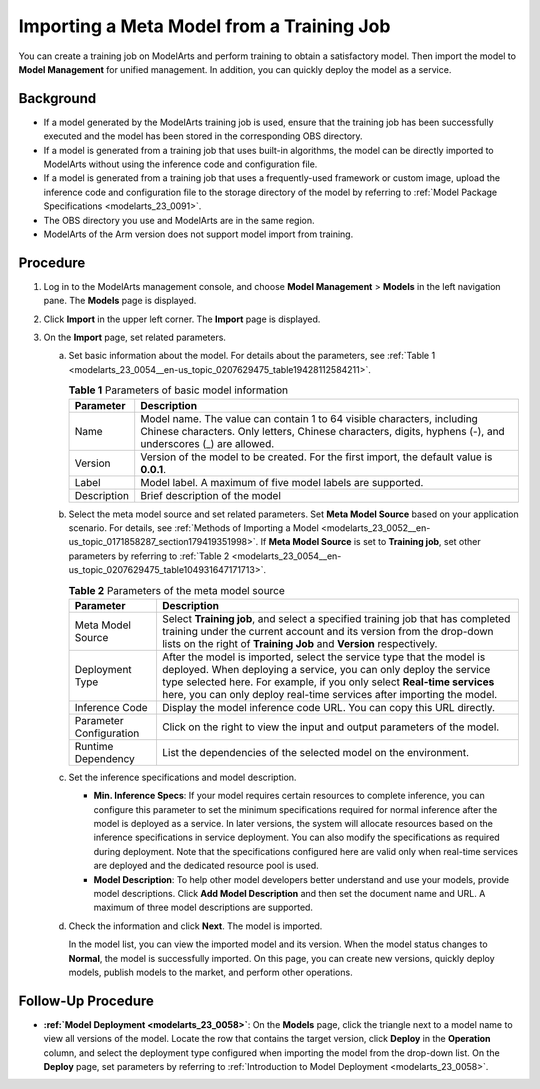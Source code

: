 .. _modelarts_23_0054:

Importing a Meta Model from a Training Job
==========================================

You can create a training job on ModelArts and perform training to obtain a satisfactory model. Then import the model to **Model Management** for unified management. In addition, you can quickly deploy the model as a service.

Background
----------

-  If a model generated by the ModelArts training job is used, ensure that the training job has been successfully executed and the model has been stored in the corresponding OBS directory.
-  If a model is generated from a training job that uses built-in algorithms, the model can be directly imported to ModelArts without using the inference code and configuration file.
-  If a model is generated from a training job that uses a frequently-used framework or custom image, upload the inference code and configuration file to the storage directory of the model by referring to :ref:`Model Package Specifications <modelarts_23_0091>`.
-  The OBS directory you use and ModelArts are in the same region.
-  ModelArts of the Arm version does not support model import from training.

Procedure
---------

#. Log in to the ModelArts management console, and choose **Model Management** > **Models** in the left navigation pane. The **Models** page is displayed.
#. Click **Import** in the upper left corner. The **Import** page is displayed.
#. On the **Import** page, set related parameters.

   a. Set basic information about the model. For details about the parameters, see :ref:`Table 1 <modelarts_23_0054__en-us_topic_0207629475_table19428112584211>`.

      .. _modelarts_23_0054__en-us_topic_0207629475_table19428112584211:

      .. table:: **Table 1** Parameters of basic model information

         +-------------+-------------------------------------------------------------------------------------------------------------------------------------------------------------------------------------+
         | Parameter   | Description                                                                                                                                                                         |
         +=============+=====================================================================================================================================================================================+
         | Name        | Model name. The value can contain 1 to 64 visible characters, including Chinese characters. Only letters, Chinese characters, digits, hyphens (-), and underscores (_) are allowed. |
         +-------------+-------------------------------------------------------------------------------------------------------------------------------------------------------------------------------------+
         | Version     | Version of the model to be created. For the first import, the default value is **0.0.1**.                                                                                           |
         +-------------+-------------------------------------------------------------------------------------------------------------------------------------------------------------------------------------+
         | Label       | Model label. A maximum of five model labels are supported.                                                                                                                          |
         +-------------+-------------------------------------------------------------------------------------------------------------------------------------------------------------------------------------+
         | Description | Brief description of the model                                                                                                                                                      |
         +-------------+-------------------------------------------------------------------------------------------------------------------------------------------------------------------------------------+

   b. Select the meta model source and set related parameters. Set **Meta Model Source** based on your application scenario. For details, see :ref:`Methods of Importing a Model <modelarts_23_0052__en-us_topic_0171858287_section179419351998>`. If **Meta Model Source** is set to **Training job**, set other parameters by referring to :ref:`Table 2 <modelarts_23_0054__en-us_topic_0207629475_table104931647171713>`.

      .. _modelarts_23_0054__en-us_topic_0207629475_table104931647171713:

      .. table:: **Table 2** Parameters of the meta model source

         +-------------------------+-----------------------------------------------------------------------------------------------------------------------------------------------------------------------------------------------------------------------------------------------------------------------------------------------+
         | Parameter               | Description                                                                                                                                                                                                                                                                                   |
         +=========================+===============================================================================================================================================================================================================================================================================================+
         | Meta Model Source       | Select **Training job**, and select a specified training job that has completed training under the current account and its version from the drop-down lists on the right of **Training Job** and **Version** respectively.                                                                    |
         +-------------------------+-----------------------------------------------------------------------------------------------------------------------------------------------------------------------------------------------------------------------------------------------------------------------------------------------+
         | Deployment Type         | After the model is imported, select the service type that the model is deployed. When deploying a service, you can only deploy the service type selected here. For example, if you only select **Real-time services** here, you can only deploy real-time services after importing the model. |
         +-------------------------+-----------------------------------------------------------------------------------------------------------------------------------------------------------------------------------------------------------------------------------------------------------------------------------------------+
         | Inference Code          | Display the model inference code URL. You can copy this URL directly.                                                                                                                                                                                                                         |
         +-------------------------+-----------------------------------------------------------------------------------------------------------------------------------------------------------------------------------------------------------------------------------------------------------------------------------------------+
         | Parameter Configuration | Click |image2| on the right to view the input and output parameters of the model.                                                                                                                                                                                                             |
         +-------------------------+-----------------------------------------------------------------------------------------------------------------------------------------------------------------------------------------------------------------------------------------------------------------------------------------------+
         | Runtime Dependency      | List the dependencies of the selected model on the environment.                                                                                                                                                                                                                               |
         +-------------------------+-----------------------------------------------------------------------------------------------------------------------------------------------------------------------------------------------------------------------------------------------------------------------------------------------+

   c. Set the inference specifications and model description.

      -  **Min. Inference Specs**: If your model requires certain resources to complete inference, you can configure this parameter to set the minimum specifications required for normal inference after the model is deployed as a service. In later versions, the system will allocate resources based on the inference specifications in service deployment. You can also modify the specifications as required during deployment. Note that the specifications configured here are valid only when real-time services are deployed and the dedicated resource pool is used.
      -  **Model Description**: To help other model developers better understand and use your models, provide model descriptions. Click **Add Model Description** and then set the document name and URL. A maximum of three model descriptions are supported.

   d. Check the information and click **Next**. The model is imported.

      In the model list, you can view the imported model and its version. When the model status changes to **Normal**, the model is successfully imported. On this page, you can create new versions, quickly deploy models, publish models to the market, and perform other operations.

Follow-Up Procedure
-------------------

-  **:ref:`Model Deployment <modelarts_23_0058>`**: On the **Models** page, click the triangle next to a model name to view all versions of the model. Locate the row that contains the target version, click **Deploy** in the **Operation** column, and select the deployment type configured when importing the model from the drop-down list. On the **Deploy** page, set parameters by referring to :ref:`Introduction to Model Deployment <modelarts_23_0058>`.

.. |image1| image:: /_static/images/en-us_image_0000001110761092.png

.. |image2| image:: /_static/images/en-us_image_0000001110761092.png


